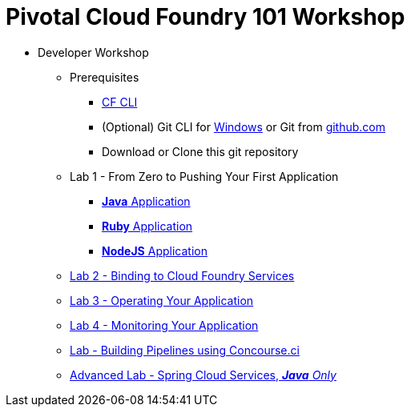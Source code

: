 = Pivotal Cloud Foundry 101 Workshop

* Developer Workshop
** Prerequisites 
*** link:https://github.com/cloudfoundry/cli/releases[CF CLI]
*** (Optional) Git CLI for link:https://github.com/git-for-windows/git/releases/download/v2.9.0.windows.1/Git-2.9.0-64-bit.exe[Windows] or Git from link:https://desktop.github.com/[github.com] 
*** Download or Clone this git repository
** Lab 1 - From Zero to Pushing Your First Application
*** link:labs/lab1/lab.adoc[**Java** Application]
*** link:labs/lab1/lab-ruby.adoc[**Ruby** Application]
*** link:labs/lab1/lab-node.adoc[**NodeJS** Application]
** link:labs/lab2/lab.adoc[Lab 2 - Binding to Cloud Foundry Services]
** link:labs/lab3/lab.adoc[Lab 3 - Operating Your Application]
** link:labs/lab4/lab.adoc[Lab 4 - Monitoring Your Application]
** link:labs/lab8/lab.adoc[Lab - Building Pipelines using Concourse.ci]
[comment]: ** link:labs/lab6/lab.adoc[Advanced Lab - Deploying a .NET Application]
[comment]: ** link:labs/lab7/lab.adoc[Advanced Lab - Deploying a .NET Core Application]
** link:cf-spring-trader/README.md[Advanced Lab - Spring Cloud Services, _**Java** Only_]

